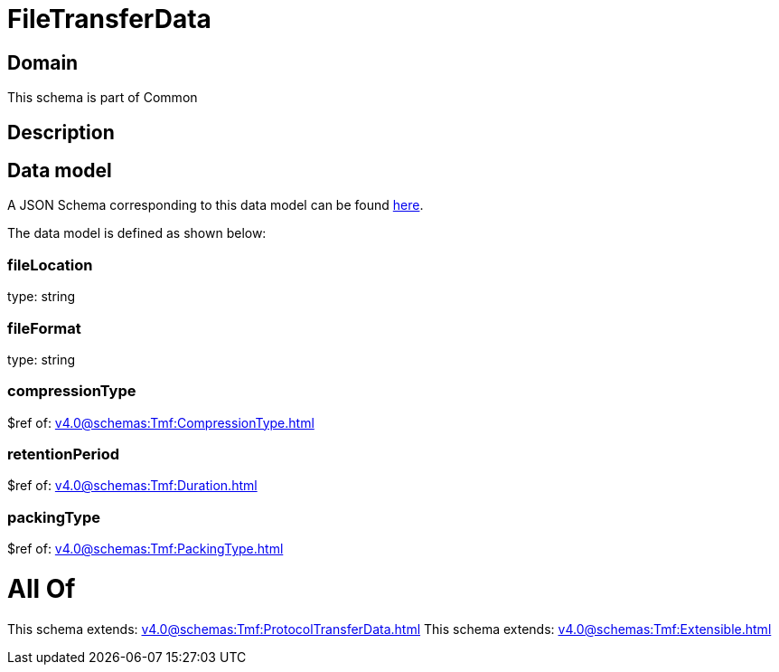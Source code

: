 = FileTransferData

[#domain]
== Domain

This schema is part of Common

[#description]
== Description




[#data_model]
== Data model

A JSON Schema corresponding to this data model can be found https://tmforum.org[here].

The data model is defined as shown below:


=== fileLocation
type: string


=== fileFormat
type: string


=== compressionType
$ref of: xref:v4.0@schemas:Tmf:CompressionType.adoc[]


=== retentionPeriod
$ref of: xref:v4.0@schemas:Tmf:Duration.adoc[]


=== packingType
$ref of: xref:v4.0@schemas:Tmf:PackingType.adoc[]


= All Of 
This schema extends: xref:v4.0@schemas:Tmf:ProtocolTransferData.adoc[]
This schema extends: xref:v4.0@schemas:Tmf:Extensible.adoc[]

